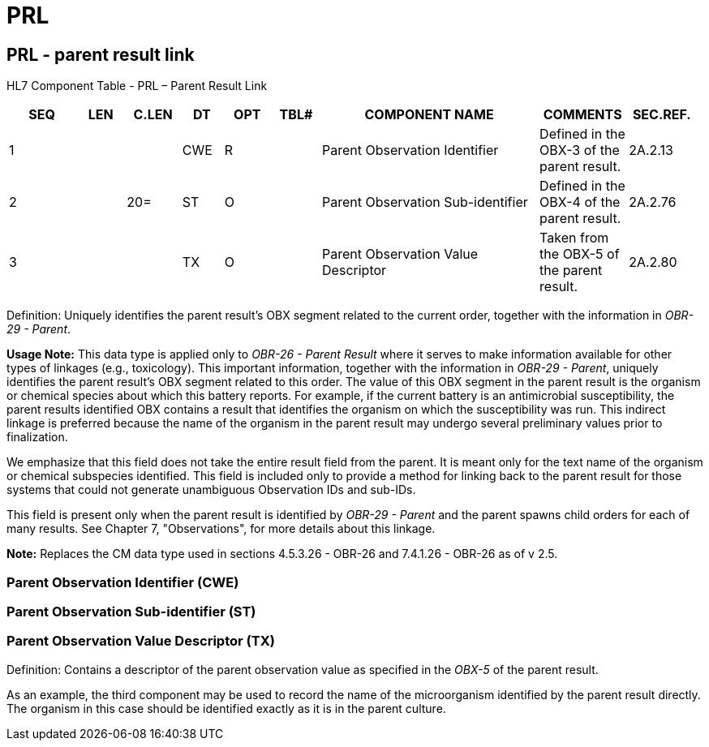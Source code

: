 = PRL
:render_as: Level3
:v291_section: 2A.2.57+

== PRL - parent result link

HL7 Component Table - PRL – Parent Result Link

[width="99%",cols="10%,7%,8%,6%,7%,7%,32%,13%,10%",options="header",]

|===

|SEQ |LEN |C.LEN |DT |OPT |TBL# |COMPONENT NAME |COMMENTS |SEC.REF.

|1 | | |CWE |R | |Parent Observation Identifier |Defined in the OBX-3 of the parent result. |2A.2.13

|2 | |20= |ST |O | |Parent Observation Sub-identifier |Defined in the OBX-4 of the parent result. |2A.2.76

|3 | | |TX |O | |Parent Observation Value Descriptor |Taken from the OBX-5 of the parent result. |2A.2.80

|===

Definition: Uniquely identifies the parent result’s OBX segment related to the current order, together with the information in _OBR-29 - Parent_.

*Usage Note:* This data type is applied only to _OBR-26 - Parent Result_ where it serves to make information available for other types of linkages (e.g., toxicology). This important information, together with the information in _OBR-29 - Parent_, uniquely identifies the parent result’s OBX segment related to this order. The value of this OBX segment in the parent result is the organism or chemical species about which this battery reports. For example, if the current battery is an antimicrobial susceptibility, the parent results identified OBX contains a result that identifies the organism on which the susceptibility was run. This indirect linkage is preferred because the name of the organism in the parent result may undergo several preliminary values prior to finalization.

We emphasize that this field does not take the entire result field from the parent. It is meant only for the text name of the organism or chemical subspecies identified. This field is included only to provide a method for linking back to the parent result for those systems that could not generate unambiguous Observation IDs and sub-IDs.

This field is present only when the parent result is identified by _OBR-29 - Parent_ and the parent spawns child orders for each of many results. See Chapter 7, "Observations", for more details about this linkage.

*Note:* Replaces the CM data type used in sections 4.5.3.26 - OBR-26 and 7.4.1.26 - OBR-26 as of v 2.5.

=== Parent Observation Identifier (CWE)

=== Parent Observation Sub-identifier (ST)

=== Parent Observation Value Descriptor (TX)

Definition: Contains a descriptor of the parent observation value as specified in the _OBX-5_ of the parent result.

As an example, the third component may be used to record the name of the microorganism identified by the parent result directly. The organism in this case should be identified exactly as it is in the parent culture.

